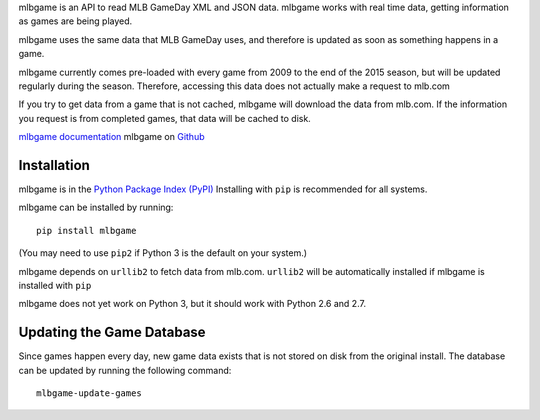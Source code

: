mlbgame is an API to read MLB GameDay XML and JSON data.
mlbgame works with real time data, getting information as games are being played.

mlbgame uses the same data that MLB GameDay uses,
and therefore is updated as soon as something happens in a game.

mlbgame currently comes pre-loaded with every game
from 2009 to the end of the 2015 season,
but will be updated regularly during the season.
Therefore, accessing this data does not actually make a request to mlb.com

If you try to get data from a game that is not cached,
mlbgame will download the data from mlb.com.
If the information you request is from completed games,
that data will be cached to disk.

`mlbgame documentation <http://zachpanz88.github.io/mlbgame>`__
mlbgame on `Github <https://github.com/zachpanz88/mlbgame>`__

Installation
------------

mlbgame is in the `Python Package Index (PyPI) <http://pypi.python.org/pypi/mlbgame/>`__
Installing with ``pip`` is recommended for all systems.

mlbgame can be installed by running:

::

    pip install mlbgame

(You may need to use ``pip2`` if Python 3 is the default on your system.)

mlbgame depends on ``urllib2`` to fetch data from mlb.com.
``urllib2`` will be automatically installed if mlbgame is installed with ``pip``

mlbgame does not yet work on Python 3, but it should work with Python 2.6 and 2.7.

Updating the Game Database
--------------------------

Since games happen every day, new game data exists that is not stored on disk from the original install.
The database can be updated by running the following command:

::

    mlbgame-update-games
